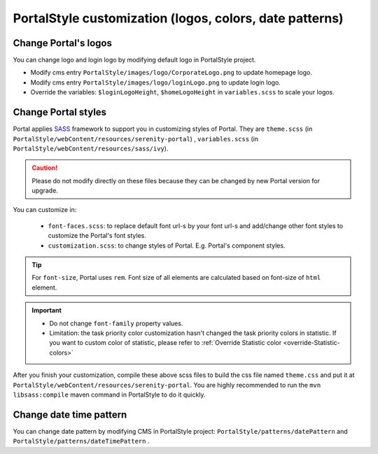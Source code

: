 .. _customization-portal-logos-and-colors:

PortalStyle customization (logos, colors, date patterns)
========================================================

.. _customization-portal-logos-and-colors-change-portal-logos:

Change Portal's logos
---------------------

You can change logo and login logo by modifying default logo in
PortalStyle project.

-  Modify cms entry ``PortalStyle/images/logo/CorporateLogo.png`` to
   update homepage logo.

-  Modify cms entry ``PortalStyle/images/logo/loginLogo.png`` to update
   login logo.

-  Override the variables: ``$loginLogoHeight``, ``$homeLogoHeight`` in
   ``variables.scss`` to scale your logos.

.. _customization-portal-logos-and-colors-change-portal-background:

Change Portal styles
--------------------

Portal applies `SASS <https://sass-lang.com/>`__ framework to support
you in customizing styles of Portal. They are ``theme.scss`` 
(in ``PortalStyle/webContent/resources/serenity-portal``)
, ``variables.scss`` (in 
``PortalStyle/webContent/resources/sass/ivy``).

.. caution:: Please do not modify directly on these files because they can be changed by new Portal version for upgrade.

You can customize in:

   - ``font-faces.scss``: to replace default font url-s by your font url-s and add/change other font styles to customize the Portal's font styles.

   - ``customization.scss``: to change styles of Portal. E.g. Portal's component styles.
.. tip:: For ``font-size``, Portal uses ``rem``. 
   Font size of all elements are calculated based on font-size of ``html`` element. 

.. important::
   - Do not change ``font-family`` property values.
   - Limitation: the task priority color customization hasn't changed the task priority colors in statistic.
     If you want to custom color of statistic, please refer to :ref:`Override Statistic color <override-Statistic-colors>`

After you finish your customization, compile these above scss files to
build the css file named ``theme.css`` and put it at
``PortalStyle/webContent/resources/serenity-portal``.
You are highly recommended to run the ``mvn libsass:compile`` maven
command in PortalStyle to do it quickly.

.. _customization-portal-logos-and-colors-changedatepatterns:

Change date time pattern
------------------------

You can change date pattern by modifying CMS in PortalStyle project:
``PortalStyle/patterns/datePattern`` and
``PortalStyle/patterns/dateTimePattern`` .

